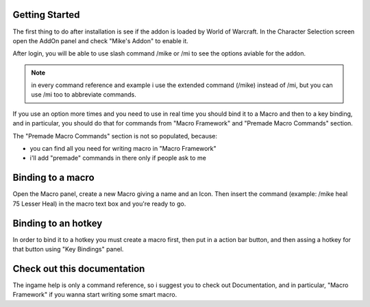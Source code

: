Getting Started
===============

The first thing to do after installation is see if the addon is loaded by World of Warcraft. In the Character Selection screen open the AddOn panel and check "Mike's Addon" to enable it. 

After login, you will be able to use slash command /mike or /mi to see the options aviable for the addon.

.. note:: in every command reference and example i use the extended command (/mike) instead of /mi, but you can use /mi too to abbreviate commands.

If you use an option more times and you need to use in real time you should bind it to a Macro and then to a key binding, and in particular, you should do that for commands from "Macro Framework" and "Premade Macro Commands" section.

The "Premade Macro Commands" section is not so populated, because:

- you can find all you need for writing macro in "Macro Framework"
- i'll add "premade" commands in there only if people ask to me

Binding to a macro
==================

Open the Macro panel, create a new Macro giving a name and an Icon. Then insert the command (example: /mike heal 75 Lesser Heal) in the macro text box and you're ready to go.

Binding to an hotkey
====================

In order to bind it to a hotkey you must create a macro first, then put in a action bar button, and then assing a hotkey for that button using "Key Bindings" panel.

Check out this documentation
============================

The ingame help is only a command reference, so i suggest you to check out Documentation, and in particular, "Macro Framework" if you wanna start writing some smart macro.

